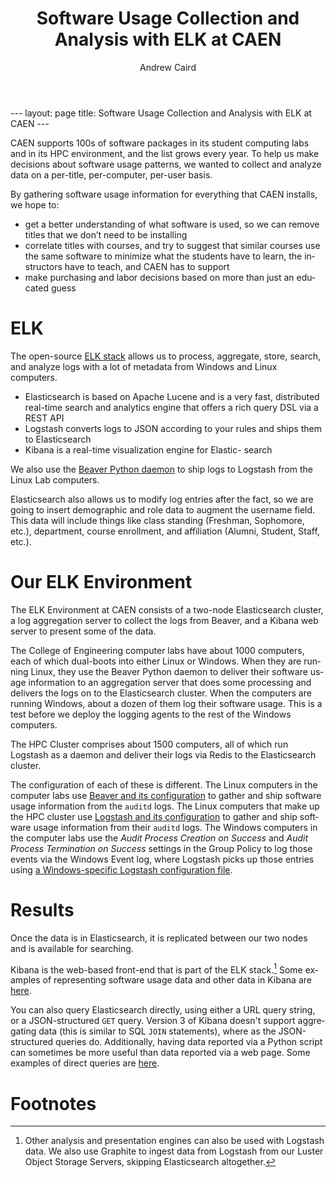 #+TITLE: Software Usage Collection and Analysis with ELK at CAEN
#+AUTHOR: Andrew Caird
#+EMAIL: acaird@umich.edu
#+OPTIONS: ':t H:3 \n:nil ^:{} author:t toc:nil
#+CREATOR: Emacs 24.3.1 (Org mode 8.2.7b)
#+DESCRIPTION:
#+EXCLUDE_TAGS: noexport
#+KEYWORDS:
#+LANGUAGE: en
#+SELECT_TAGS: export

#+BEGIN_HTML
---
layout: page
title: Software Usage Collection and Analysis with ELK at CAEN
---
#+END_HTML

# http://stackoverflow.com/questions/24909918/org-mode-macros-inside-code-blocks-and-using-babel
# https://github.com/dakrone/es-mode

CAEN supports 100s of software packages in its student computing labs
and in its HPC environment, and the list grows every year.  To help us
make decisions about software usage patterns, we wanted to collect and
analyze data on a per-title, per-computer, per-user basis.

By gathering software usage information for everything that CAEN
installs, we hope to:
 - get a better understanding of what software is used, so we can
   remove titles that we don’t need to be installing
 - correlate titles with courses, and try to suggest that similar
   courses use the same software to minimize what the students have to
   learn, the instructors have to teach, and CAEN has to support
 - make purchasing and labor decisions based on more than just an
   educated guess

* ELK
  The open-source [[http://www.elasticsearch.org/overview/][ELK stack]] allows us to process, aggregate, store,
  search, and analyze logs with a lot of metadata from Windows and
  Linux computers.
  - Elasticsearch is based on Apache Lucene and is a very fast,
    distributed real-time search and analytics engine that offers a rich
    query DSL via a REST API
  - Logstash converts logs to JSON according to your rules and ships
    them to Elasticsearch
  - Kibana is a real-time visualization engine for Elastic- search

  We also use the [[http://beaver.readthedocs.org/][Beaver Python daemon]] to ship logs to Logstash from
  the Linux Lab computers.

  Elasticsearch also allows us to modify log entries after the fact,
  so we are going to insert demographic and role data to augment the
  username field. This data will include things like class standing
  (Freshman, Sophomore, etc.), department, course enrollment, and
  affiliation (Alumni, Student, Staff, etc.).

* Our ELK Environment

  The ELK Environment at CAEN consists of a two-node Elasticsearch
  cluster, a log aggregation server to collect the logs from Beaver,
  and a Kibana web server to present some of the data.

  The College of Engineering computer labs have about 1000 computers,
  each of which dual-boots into either Linux or Windows.  When they
  are running Linux, they use the Beaver Python daemon to deliver
  their software usage information to an aggregation server that does
  some processing and delivers the logs on to the Elasticsearch
  cluster.  When the computers are running Windows, about a dozen of
  them log their software usage.  This is a test before we deploy the
  logging agents to the rest of the Windows computers.

  The HPC Cluster comprises about 1500 computers, all of which run
  Logstash as a daemon and deliver their logs via Redis to the
  Elasticsearch cluster.

  The configuration of each of these is different.  The Linux
  computers in the computer labs use [[file:linux-lab-beaver.org][Beaver and its configuration]] to
  gather and ship software usage information from the ~auditd~ logs.
  The Linux computers that make up the HPC cluster use [[file:linux-hpc-logstash.org][Logstash and
  its configuration]] to gather and ship software usage information from
  their ~auditd~ logs.  The Windows computers in the computer labs use
  the /Audit Process Creation on Success/ and /Audit Process
  Termination on Success/ settings in the Group Policy to log those
  events via the Windows Event log, where Logstash picks up those
  entries using [[file:windows-lab-logstash.org][a Windows-specific Logstash configuration file]].

* Results

  Once the data is in Elasticsearch, it is replicated between our two
  nodes and is available for searching.

  Kibana is the web-based front-end that is part of the ELK
  stack.[fn:1] Some examples of representing software usage data and
  other data in Kibana are [[file:kibana-examples.org][here]].

  You can also query Elasticsearch directly, using either a URL query
  string, or a JSON-structured ~GET~ query.  Version 3 of Kibana
  doesn't support aggregating data (this is similar to SQL ~JOIN~
  statements), where as the JSON-structured queries do.  Additionally,
  having data reported via a Python script can sometimes be more
  useful than data reported via a web page.  Some examples of direct
  queries are [[file:elasticsearch-queries.org][here]].

* Local Dictionary 						   :noexport:
#  LocalWords:  Elasticsearch Logstash username Lucene Kibana Redis
#  LocalWords:  analytics DSL API

* Footnotes

[fn:1]   Other analysis and presentation engines can also be used with
Logstash data.  We also use Graphite to ingest data from Logstash from
our Luster Object Storage Servers, skipping Elasticsearch altogether.
